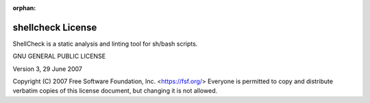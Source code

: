 :orphan:

shellcheck License
==================

ShellCheck is a static analysis and linting tool for sh/bash scripts.

GNU GENERAL PUBLIC LICENSE

Version 3, 29 June 2007

Copyright (C) 2007 Free Software Foundation, Inc. <https://fsf.org/>
Everyone is permitted to copy and distribute verbatim copies
of this license document, but changing it is not allowed.
